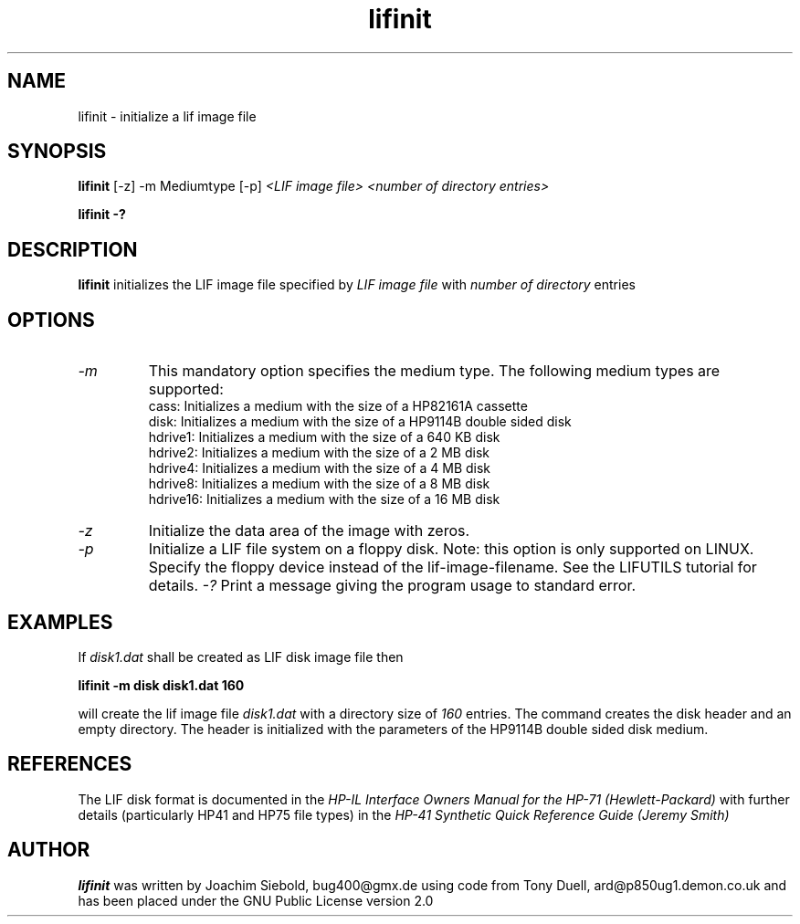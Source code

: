.TH lifinit 1 16-March-2019 "LIF Utilities" "LIF Utilities"
.SH NAME
lifinit \- initialize a lif image file
.SH SYNOPSIS
.B lifinit 
[\-z] 
\-m Mediumtype 
[-p]
.I <LIF image file> <number of directory entries>
.PP
.B lifinit \-?
.SH DESCRIPTION
.B lifinit
initializes the LIF image file specified by
.I LIF image file
with
.I number of directory
entries
.SH OPTIONS
.TP
.I \-m
This mandatory option specifies the medium type. The following medium types
are supported:
.RS
cass:    Initializes a medium with the size of a HP82161A cassette
.RE
.RS
disk:    Initializes a medium with the size of a HP9114B double sided disk
.RE
.RS
hdrive1: Initializes a medium with the size of a 640 KB disk
.RE
.RS
hdrive2: Initializes a medium with the size of a 2 MB disk
.RE
.RS
hdrive4: Initializes a medium with the size of a 4 MB disk
.RE
.RS
hdrive8: Initializes a medium with the size of a 8 MB disk
.RE
.RS
hdrive16: Initializes a medium with the size of a 16 MB disk
.RE
.TP
.I \-z
Initialize the data area of the image with zeros.
.TP
.I \-p
Initialize a LIF file system on a floppy disk. Note: this option is only supported on LINUX. Specify the floppy device instead of the lif-image-filename. See the LIFUTILS tutorial for details.
.I \-?
Print a message giving the program usage to standard error.
.SH EXAMPLES
If 
.I disk1.dat
shall be created as LIF disk image file then
.PP
.B lifinit -m disk disk1.dat 160
.PP
will create the lif image file
.I disk1.dat
with a directory size of 
.I 160 
entries. The command creates the disk header and an empty directory. The
header is initialized with the parameters of the HP9114B double sided disk
medium.
.SH REFERENCES
The LIF disk format is documented in the
.I HP\-IL Interface Owners Manual for the HP\-71 (Hewlett\-Packard)
with further details (particularly HP41 and HP75 file types) in the 
.I HP\-41 Synthetic Quick Reference Guide (Jeremy Smith)
.SH AUTHOR
.B lifinit
was written by Joachim Siebold, bug400@gmx.de  using code from Tony Duell, 
ard@p850ug1.demon.co.uk and has been placed under the GNU Public 
License version 2.0
